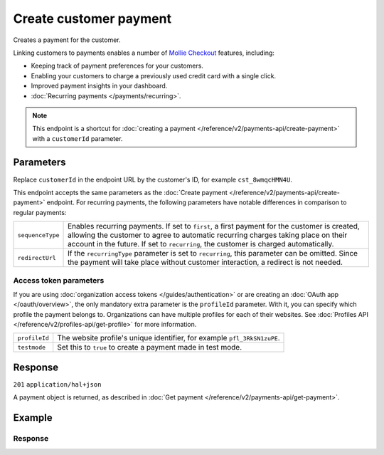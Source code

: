 Create customer payment
=======================
.. api-name:: Customers API
   :version: 2

.. endpoint::
   :method: POST
   :url: https://api.mollie.com/v2/customers/*customerId*/payments

.. authentication::
   :api_keys: true
   :organization_access_tokens: true
   :oauth: true

Creates a payment for the customer.

Linking customers to payments enables a number of
`Mollie Checkout <https://www.mollie.com/en/checkout>`_ features, including:

* Keeping track of payment preferences for your customers.
* Enabling your customers to charge a previously used credit card with a single click.
* Improved payment insights in your dashboard.
* :doc:`Recurring payments </payments/recurring>`.

.. note:: This endpoint is a shortcut for :doc:`creating a payment </reference/v2/payments-api/create-payment>` with a
          ``customerId`` parameter.

Parameters
----------
Replace ``customerId`` in the endpoint URL by the customer's ID, for example ``cst_8wmqcHMN4U``.

This endpoint accepts the same parameters as the :doc:`Create payment </reference/v2/payments-api/create-payment>`
endpoint. For recurring payments, the following parameters have notable differences in comparison to regular payments:

.. list-table::
   :widths: auto

   * - ``sequenceType``

       .. type:: string
          :required: false

     - Enables recurring payments. If set to ``first``, a first payment for the customer is created, allowing
       the customer to agree to automatic recurring charges taking place on their account in the future. If set to
       ``recurring``, the customer is charged automatically.

   * - ``redirectUrl``

       .. type:: string
          :required: false

     - If the ``recurringType`` parameter is set to ``recurring``, this parameter can be omitted. Since the payment will
       take place without customer interaction, a redirect is not needed.

Access token parameters
^^^^^^^^^^^^^^^^^^^^^^^
If you are using :doc:`organization access tokens </guides/authentication>` or are creating an
:doc:`OAuth app </oauth/overview>`, the only mandatory extra parameter is the ``profileId`` parameter. With it, you can
specify which profile the payment belongs to. Organizations can have multiple profiles for each of their websites. See
:doc:`Profiles API </reference/v2/profiles-api/get-profile>` for more information.

.. list-table::
   :widths: auto

   * - ``profileId``

       .. type:: string
          :required: true

     - The website profile's unique identifier, for example ``pfl_3RkSN1zuPE``.

   * - ``testmode``

       .. type:: boolean
          :required: false

     - Set this to ``true`` to create a payment made in test mode.

Response
--------
``201`` ``application/hal+json``

A payment object is returned, as described in :doc:`Get payment </reference/v2/payments-api/get-payment>`.

Example
-------

.. code-block-selector::

   .. code-block:: bash
      :linenos:

      curl -X POST https://api.mollie.com/v2/customers/cst_8wmqcHMN4U/payments \
         -H "Authorization: Bearer test_dHar4XY7LxsDOtmnkVtjNVWXLSlXsM" \
         -d "amount[currency]=EUR" \
         -d "amount[value]=10.00" \
         -d "description=Order #12345" \
         -d "sequenceType=first" \
         -d "redirectUrl=https://webshop.example.org/order/12345/" \
         -d "webhookUrl=https://webshop.example.org/payments/webhook/"

   .. code-block:: php
      :linenos:

      <?php
      $mollie = new \Mollie\Api\MollieApiClient();
      $mollie->setApiKey("test_dHar4XY7LxsDOtmnkVtjNVWXLSlXsM");

      $payment = $mollie->customers->get("cst_8wmqcHMN4U")->createPayment([
          "amount" => [
             "currency" => "EUR",
             "value" => "10.00",
          ],
          "description" => "Order #12345",
          "sequenceType" => "first",
          "redirectUrl" => "https://webshop.example.org/order/12345/",
          "webhookUrl" => "https://webshop.example.org/payments/webhook/",
      ]);

   .. code-block:: ruby
      :linenos:

      require 'mollie-api-ruby'

      Mollie::Client.configure do |config|
        config.api_key = 'test_dHar4XY7LxsDOtmnkVtjNVWXLSlXsM'
      end

      payment = Mollie::Customer::Payment.create(
        customer_id:   'cst_8wmqcHMN4U',
        amount:        { value: '10.00', currency: 'EUR' },
        description:   'Order #12345',
        sequence_type: 'first',
        redirect_url:  'https://webshop.example.org/order/12345/',
        webhook_url:   'https://webshop.example.org/payments/webhook/'
      )

   .. code-block:: javascript
      :linenos:

      const mollie = require('@mollie/api-client');
      const mollieClient = mollie({ apiKey: 'test_dHar4XY7LxsDOtmnkVtjNVWXLSlXsM' });

      (async () => {
        const payment = await mollieClient.customers_payments.create({
          customerId: 'cst_8wmqcHMN4U',
          amount: {
            currency: 'EUR',
            value: '10.00', // We enforce the correct number of decimals through strings
          },
          description: 'Order #12345',
          sequenceType: 'first',
          redirectUrl: 'https://webshop.example.org/order/12345/',
          webhookUrl: 'https://webshop.example.org/payments/webhook/',
        });
      })();

Response
^^^^^^^^
.. code-block:: http
   :linenos:

   HTTP/1.1 201 Created
   Content-Type: application/hal+json

   {
       "resource": "payment",
       "id": "tr_7UhSN1zuXS",
       "mode": "test",
       "createdAt": "2018-03-20T09:13:37+00:00",
       "amount": {
           "value": "10.00",
           "currency": "EUR"
       },
       "description": "Order #12345",
       "method": null,
       "metadata": {
           "order_id": "12345"
       },
       "status": "open",
       "isCancelable": false,
       "expiresAt": "2018-03-20T09:28:37+00:00",
       "details": null,
       "profileId": "pfl_QkEhN94Ba",
       "customerId": "cst_8wmqcHMN4U",
       "sequenceType": "first",
       "redirectUrl": "https://webshop.example.org/order/12345/",
       "webhookUrl": "https://webshop.example.org/payments/webhook/",
       "_links": {
           "self": {
               "href": "https://api.mollie.com/v2/payments/tr_7UhSN1zuXS",
               "type": "application/json"
           },
           "checkout": {
               "href": "https://www.mollie.com/payscreen/select-method/7UhSN1zuXS",
               "type": "text/html"
           },
           "documentation": {
               "href": "https://docs.mollie.com/reference/v2/payments-api/create-payment",
               "type": "text/html"
           }
       }
   }
